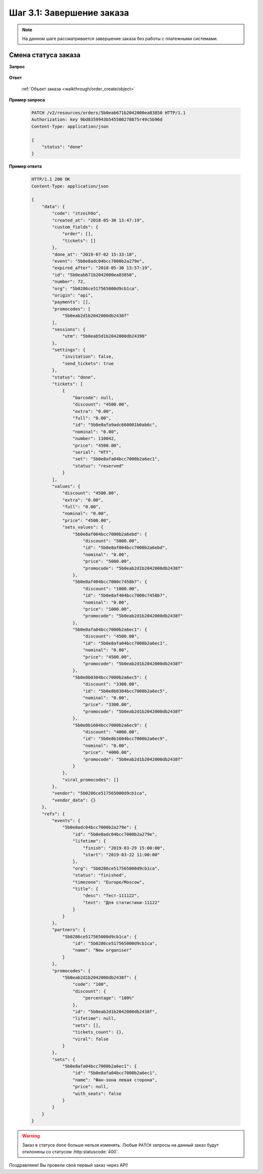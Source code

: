 .. _walkthrough/order_finish/begin:

==========================
Шаг 3.1: Завершение заказа
==========================

.. note::

   На данном шаге рассматривается завершение заказа без работы
   с платежными системами.


.. _walkthrough/order_finish/status:

Смена статуса заказа
====================

**Запрос**

    .. http:post:: /v2/resources/orders/

        :query status: Обязателен (``done`` | ``cancelled``)

**Ответ**

    :ref:`Объект заказа <walkthrough/order_create/object>`


**Пример запроса**

    .. sourcecode:: http

        PATCH /v2/resources/orders/5b0eab671b2042000ea83850 HTTP/1.1
        Authorization: key 9bd8359943b545500278875r49c5b96d
        Content-Type: application/json

        {
            "status": "done"
        }

**Пример ответа**

    .. sourcecode:: http

        HTTP/1.1 200 OK
        Content-Type: application/json

        {
            "data": {
                "code": "ztzoih9o",
                "created_at": "2018-05-30 13:47:19",
                "custom_fields": {
                    "order": [],
                    "tickets": []
                },
                "done_at": "2019-07-02 15:33:18",
                "event": "5b0e8adc04bcc7000b2a279e",
                "expired_after": "2018-05-30 13:57:19",
                "id": "5b0eab671b2042000ea83850",
                "number": 72,
                "org": "5b0286ce517565000d9cb1ca",
                "origin": "api",
                "payments": [],
                "promocodes": [
                    "5b0eab2d1b2042000db2438f"
                ],
                "sessions": {
                    "utm": "5b0eab5d1b2042000db24390"
                },
                "settings": {
                    "invitation": false,
                    "send_tickets": true
                },
                "status": "done",
                "tickets": [
                    {
                        "barcode": null,
                        "discount": "4500.00",
                        "extra": "0.00",
                        "full": "0.00",
                        "id": "5b0e8afa9adc660001b0ab6c",
                        "nominal": "0.00",
                        "number": 110042,
                        "price": "4500.00",
                        "serial": "HTY",
                        "set": "5b0e8afa04bcc7000b2a6ec1",
                        "status": "reserved"
                    }
                ],
                "values": {
                    "discount": "4500.00",
                    "extra": "0.00",
                    "full": "0.00",
                    "nominal": "0.00",
                    "price": "4500.00",
                    "sets_values": {
                        "5b0e8af004bcc7000b2a6ebd": {
                            "discount": "5000.00",
                            "id": "5b0e8af004bcc7000b2a6ebd",
                            "nominal": "0.00",
                            "price": "5000.00",
                            "promocode": "5b0eab2d1b2042000db2438f"
                        },
                        "5b0e8af404bcc7000c7458b7": {
                            "discount": "1000.00",
                            "id": "5b0e8af404bcc7000c7458b7",
                            "nominal": "0.00",
                            "price": "1000.00",
                            "promocode": "5b0eab2d1b2042000db2438f"
                        },
                        "5b0e8afa04bcc7000b2a6ec1": {
                            "discount": "4500.00",
                            "id": "5b0e8afa04bcc7000b2a6ec1",
                            "nominal": "0.00",
                            "price": "4500.00",
                            "promocode": "5b0eab2d1b2042000db2438f"
                        },
                        "5b0e8b0304bcc7000b2a6ec5": {
                            "discount": "3300.00",
                            "id": "5b0e8b0304bcc7000b2a6ec5",
                            "nominal": "0.00",
                            "price": "3300.00",
                            "promocode": "5b0eab2d1b2042000db2438f"
                        },
                        "5b0e8b1604bcc7000b2a6ec9": {
                            "discount": "4000.00",
                            "id": "5b0e8b1604bcc7000b2a6ec9",
                            "nominal": "0.00",
                            "price": "4000.00",
                            "promocode": "5b0eab2d1b2042000db2438f"
                        }
                    },
                    "viral_promocodes": []
                },
                "vendor": "5b0286ce517565000d9cb1ca",
                "vendor_data": {}
            },
            "refs": {
                "events": {
                    "5b0e8adc04bcc7000b2a279e": {
                        "id": "5b0e8adc04bcc7000b2a279e",
                        "lifetime": {
                            "finish": "2019-03-29 15:00:00",
                            "start": "2019-03-22 11:00:00"
                        },
                        "org": "5b0286ce517565000d9cb1ca",
                        "status": "finished",
                        "timezone": "Europe/Moscow",
                        "title": {
                            "desc": "Тест-111122",
                            "text": "Для статистики-11122"
                        }
                    }
                },
                "partners": {
                    "5b0286ce517565000d9cb1ca": {
                        "id": "5b0286ce517565000d9cb1ca",
                        "name": "New organiser"
                    }
                },
                "promocodes": {
                    "5b0eab2d1b2042000db2438f": {
                        "code": "100",
                        "discount": {
                            "percentage": "100%"
                        },
                        "id": "5b0eab2d1b2042000db2438f",
                        "lifetime": null,
                        "sets": [],
                        "tickets_count": {},
                        "viral": false
                    }
                },
                "sets": {
                    "5b0e8afa04bcc7000b2a6ec1": {
                        "id": "5b0e8afa04bcc7000b2a6ec1",
                        "name": "Фан-зона левая сторона",
                        "price": null,
                        "with_seats": false
                    }
                }
            }
        }


.. seealso::

   :ref:`Жизненный цикл заказа <extra/lifecycle/begin>`

.. warning::

   Заказ в статусе ``done`` больше нельзя изменять.
   Любые ``PATCH`` запросы на данный заказ будут отклонены со статусом
   :http:statuscode:`400`.

Поздравляем! Вы провели свой первый заказ через API!
